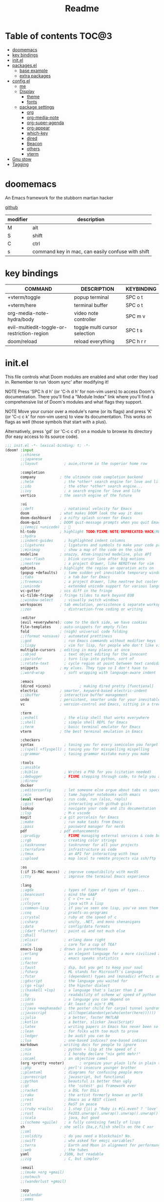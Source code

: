#+title: Readme
#+STARTUP: content

* Table of contents :TOC@3:
- [[#doomemacs][doomemacs]]
- [[#key-bindings][key bindings]]
- [[#initel][init.el]]
- [[#packagesel][packages.el]]
  - [[#base-example][base example]]
  - [[#extra-packages][extra packages]]
- [[#configel][config.el]]
  - [[#me][me]]
  - [[#display][Display]]
    - [[#theme][theme]]
    - [[#fonts][fonts]]
  - [[#package-settings][package settings]]
    - [[#org][org]]
    - [[#org-media-note][org-media-note]]
    - [[#org-super-agenda][org-super-agenda]]
    - [[#org-appear][org-appear]]
    - [[#which-key][which-key]]
    - [[#dired][dired]]
    - [[#beacon][Beacon]]
    - [[#others][others]]
    - [[#vterm][vterm]]
- [[#gnu-stow][Gnu stow]]
- [[#tagging][Tagging]]

* doomemacs
An Emacs framework for the stubborn martian hacker

[[https://github.com/doomemacs/doomemacs][github]]

| modifier | description                                       |
|----------+---------------------------------------------------|
| M        | alt                                               |
| S        | shift                                             |
| C        | ctrl                                              |
| s        | command key in mac, can easily confuse with shift |
* key bindings
| COMMAND                                     | DESCRIPTION                   | KEYBINDING |
|---------------------------------------------+-------------------------------+------------|
| +vterm/toggle                               | popup terminal                | SPC o t    |
| +vterm/here                                 | terminal buffer               | SPC o t    |
| org-media-note-hydra/body                   | video note controller         | SPC m v    |
| evil-multiedit-toggle-or-restriction-region | toggle multi cursor selection | SPC t s    |
| doom/reload                                 | reload everything             | SPC h r r  |
* init.el
:PROPERTIES:
:header-args: :tangle .doom.d/init.el :mkdirp yes
:END:

This file controls what Doom modules are enabled and what order they load
in. Remember to run 'doom sync' after modifying it!

NOTE Press 'SPC h d h' (or 'C-h d h' for non-vim users) to access Doom's
     documentation. There you'll find a "Module Index" link where you'll find
     a comprehensive list of Doom's modules and what flags they support.

NOTE Move your cursor over a module's name (or its flags) and press 'K' (or
     'C-c c k' for non-vim users) to view its documentation. This works on
     flags as well (those symbols that start with a plus).

     Alternatively, press 'gd' (or 'C-c c d') on a module to browse its
     directory (for easy access to its source code).

#+begin_src emacs-lisp
;;; init.el -*- lexical-binding: t; -*-
(doom! :input
       ;;chinese
       ;;japanese
       ;;layout            ; auie,ctsrnm is the superior home row

       :completion
       company           ; the ultimate code completion backend
       ;;helm              ; the *other* search engine for love and life
       ;;ido               ; the other *other* search engine...
       ;;ivy               ; a search engine for love and life
       vertico           ; the search engine of the future

       :ui
       ;;deft              ; notational velocity for Emacs
       doom              ; what makes DOOM look the way it does
       doom-dashboard    ; a nifty splash screen for Emacs
       doom-quit         ; DOOM quit-message prompts when you quit Emacs
       ;;(emoji +unicode)  ; 🙂
       hl-todo           ; highlight TODO/FIXME/NOTE/DEPRECATED/HACK/REVIEW
       ;;hydra
       ;;indent-guides     ; highlighted indent columns
       ;;ligatures         ; ligatures and symbols to make your code pretty again
       ;;minimap           ; show a map of the code on the side
       modeline          ; snazzy, Atom-inspired modeline, plus API
       ;;nav-flash         ; blink cursor line after big motions
       ;;neotree           ; a project drawer, like NERDTree for vim
       ophints           ; highlight the region an operation acts on
       (popup +defaults)   ; tame sudden yet inevitable temporary windows
       ;;tabs              ; a tab bar for Emacs
       ;;treemacs          ; a project drawer, like neotree but cooler
       ;;unicode           ; extended unicode support for various languages
       vc-gutter         ; vcs diff in the fringe
       vi-tilde-fringe   ; fringe tildes to mark beyond EOB
       ;;window-select     ; visually switch windows
       workspaces        ; tab emulation, persistence & separate workspaces
       ;;zen               ; distraction-free coding or writing

       :editor
       (evil +everywhere); come to the dark side, we have cookies
       file-templates    ; auto-snippets for empty files
       fold              ; (nigh) universal code folding
       ;;(format +onsave)  ; automated prettiness
       ;;god               ; run Emacs commands without modifier keys
       ;;lispy             ; vim for lisp, for people who don't like vim
       multiple-cursors  ; editing in many places at once
       ;;objed             ; text object editing for the innocent
       ;;parinfer          ; turn lisp into python, sort of
       ;;rotate-text       ; cycle region at point between text candidates
       snippets          ; my elves. They type so I don't have to
       ;;word-wrap         ; soft wrapping with language-aware indent

       :emacs
       (dired +icons)             ; making dired pretty [functional]
       electric          ; smarter, keyword-based electric-indent
       ;;ibuffer         ; interactive buffer management
       undo              ; persistent, smarter undo for your inevitable mistakes
       vc                ; version-control and Emacs, sitting in a tree

       :term
       ;;eshell            ; the elisp shell that works everywhere
       ;;shell             ; simple shell REPL for Emacs
       ;;term              ; basic terminal emulator for Emacs
       vterm             ; the best terminal emulation in Emacs

       :checkers
       syntax              ; tasing you for every semicolon you forget
       ;;(spell +flyspell) ; tasing you for misspelling mispelling
       ;;grammar           ; tasing grammar mistake every you make

       :tools
       ;;ansible
       ;;biblio            ; Writes a PhD for you (citation needed)
       ;;debugger          ; FIXME stepping through code, to help you add bugs
       ;;direnv
       docker
       ;;editorconfig      ; let someone else argue about tabs vs spaces
       ;;ein               ; tame Jupyter notebooks with emacs
       (eval +overlay)     ; run code, run (also, repls)
       ;;gist              ; interacting with github gists
       lookup              ; navigate your code and its documentation
       ;;lsp               ; M-x vscode
       magit             ; a git porcelain for Emacs
       ;;make              ; run make tasks from Emacs
       ;;pass              ; password manager for nerds
       pdf               ; pdf enhancements
       ;;prodigy           ; FIXME managing external services & code builders
       ;;rgb               ; creating color strings
       ;;taskrunner        ; taskrunner for all your projects
       ;;terraform         ; infrastructure as code
       ;;tmux              ; an API for interacting with tmux
       ;;upload            ; map local to remote projects via ssh/ftp

       :os
       (:if IS-MAC macos)  ; improve compatibility with macOS
       ;;tty               ; improve the terminal Emacs experience

       :lang
       ;;agda              ; types of types of types of types...
       ;;beancount         ; mind the GAAP
       ;;cc                ; C > C++ == 1
       ;;clojure           ; java with a lisp
       ;;common-lisp       ; if you've seen one lisp, you've seen them all
       ;;coq               ; proofs-as-programs
       ;;crystal           ; ruby at the speed of c
       ;;csharp            ; unity, .NET, and mono shenanigans
       ;;data              ; config/data formats
       ;;(dart +flutter)   ; paint ui and not much else
       ;;dhall
       ;;elixir            ; erlang done right
       ;;elm               ; care for a cup of TEA?
       emacs-lisp        ; drown in parentheses
       ;;erlang            ; an elegant language for a more civilized age
       ;;ess               ; emacs speaks statistics
       ;;factor
       ;;faust             ; dsp, but you get to keep your soul
       ;;fsharp            ; ML stands for Microsoft's Language
       ;;fstar             ; (dependent) types and (monadic) effects and Z3
       ;;gdscript          ; the language you waited for
       ;;(go +lsp)         ; the hipster dialect
       ;;(haskell +lsp)    ; a language that's lazier than I am
       ;;hy                ; readability of scheme w/ speed of python
       ;;idris             ; a language you can depend on
       ;;json              ; At least it ain't XML
       ;;(java +meghanada) ; the poster child for carpal tunnel syndrome
       ;;javascript        ; all(hope(abandon(ye(who(enter(here))))))
       ;;julia             ; a better, faster MATLAB
       ;;kotlin            ; a better, slicker Java(Script)
       ;;latex             ; writing papers in Emacs has never been so fun
       ;;lean              ; for folks with too much to prove
       ;;ledger            ; be audit you can be
       ;;lua               ; one-based indices? one-based indices
       markdown          ; writing docs for people to ignore
       ;;nim               ; python + lisp at the speed of c
       ;;nix               ; I hereby declare "nix geht mehr!"
       ;;ocaml             ; an objective camel
       (org +pretty +noter)       ; organize your plain life in plain text
       ;;php               ; perl's insecure younger brother
       ;;plantuml          ; diagrams for confusing people more
       ;;purescript        ; javascript, but functional
       ;;python            ; beautiful is better than ugly
       ;;qt                ; the 'cutest' gui framework ever
       ;;racket            ; a DSL for DSLs
       ;;raku              ; the artist formerly known as perl6
       ;;rest              ; Emacs as a REST client
       ;;rst               ; ReST in peace
       ;;(ruby +rails)     ; 1.step {|i| p "Ruby is #{i.even? ? 'love' : 'life'}"}
       ;;rust              ; Fe2O3.unwrap().unwrap().unwrap().unwrap()
       ;;scala             ; java, but good
       ;;(scheme +guile)   ; a fully conniving family of lisps
       sh                ; she sells {ba,z,fi}sh shells on the C xor
       ;;sml
       ;;solidity          ; do you need a blockchain? No.
       ;;swift             ; who asked for emoji variables?
       ;;terra             ; Earth and Moon in alignment for performance.
       ;;web               ; the tubes
       yaml              ; JSON, but readable
       ;;zig               ; C, but simpler

       :email
       ;;(mu4e +org +gmail)
       ;;notmuch
       ;;(wanderlust +gmail)

       :app
       ;;calendar
       ;;emms
       ;;everywhere        ; *leave* Emacs!? You must be joking
       ;;irc               ; how neckbeards socialize
       ;;(rss +org)        ; emacs as an RSS reader
       ;;twitter           ; twitter client https://twitter.com/vnought

       :config
       ;;literate
       (default +bindings +smartparens))
#+end_src

* packages.el
:PROPERTIES:
:header-args: :tangle .doom.d/packages.el :mkdirp yes
:END:

To install a package with Doom you must declare them here and run 'doom sync'
on the command line, then restart Emacs for the changes to take effect -- or
use 'M-x doom/reload'.

** base example
#+begin_src emacs-lisp tangle: no
;; To install SOME-PACKAGE from MELPA, ELPA or emacsmirror:
;(package! some-package)

;; To install a package directly from a remote git repo, you must specify a
;; `:recipe'. You'll find documentation on what `:recipe' accepts here:
;; https://github.com/raxod502/straight.el#the-recipe-format
;(package! another-package
;  :recipe (:host github :repo "username/repo"))

;; If the package you are trying to install does not contain a PACKAGENAME.el
;; file, or is located in a subdirectory of the repo, you'll need to specify
;; `:files' in the `:recipe':
;(package! this-package
;  :recipe (:host github :repo "username/repo"
;           :files ("some-file.el" "src/lisp/*.el")))

;; If you'd like to disable a package included with Doom, you can do so here
;; with the `:disable' property:
;(package! builtin-package :disable t)

;; You can override the recipe of a built in package without having to specify
;; all the properties for `:recipe'. These will inherit the rest of its recipe
;; from Doom or MELPA/ELPA/Emacsmirror:
;(package! builtin-package :recipe (:nonrecursive t))
;(package! builtin-package-2 :recipe (:repo "myfork/package"))

;; Specify a `:branch' to install a package from a particular branch or tag.
;; This is required for some packages whose default branch isn't 'master' (which
;; our package manager can't deal with; see raxod502/straight.el#279)
;(package! builtin-package :recipe (:branch "develop"))

;; Use `:pin' to specify a particular commit to install.
;(package! builtin-package :pin "1a2b3c4d5e")


;; Doom's packages are pinned to a specific commit and updated from release to
;; release. The `unpin!' macro allows you to unpin single packages...
;(unpin! pinned-package)
;; ...or multiple packages
;(unpin! pinned-package another-pinned-package)
;; ...Or *all* packages (NOT RECOMMENDED; will likely break things)
;(unpin! t)
#+end_src

** extra packages
#+begin_src emacs-lisp
(package! pretty-hydra)
(package! org-media-note :recipe (:host github :repo "yuchen-lea/org-media-note"))
(package! org-super-agenda)
(package! org-appear) ;; show plaintext at current line.
(package! beacon)
#+end_src

* config.el
:PROPERTIES:
:header-args: :tangle .doom.d/config.el :mkdirp yes
:END:
Place your private configuration here! Remember, you do not need to run 'doom
sync' after modifying this file!

** me
Some functionality uses this to identify you, e.g. GPG configuration, email
clients, file templates and snippets.

#+begin_src emacs-lisp
(setq user-full-name "Jeff Chien"
      user-mail-address "jeffchien13@gmail.com")
#+end_src

** Display
*** theme
There are two ways to load a theme. Both assume the theme is installed and
available. You can either set `doom-theme' or manually load a theme with the
`load-theme' function.

gui and terminal version use different themes
https://github.com/doomemacs/doomemacs/issues/1403#issuecomment-491470949

#+begin_src emacs-lisp
(setq doom-theme 'doom-tomorrow-night)
(defun reload-theme (frame)
  (with-selected-frame frame
    (if (display-graphic-p)
        (load-theme 'doom-dracula t)
      (load-theme 'wombat t))))
(add-hook 'after-make-frame-functions #'reload-theme)
#+end_src
*** fonts
[[https://gitlab.com/dwt1/dotfiles/-/blob/master/.config/doom/config.org#fonts][source]]
‘doom-font’ – standard monospace font that is used for most things in Emacs.
‘doom-variable-pitch-font’ – variable font which is useful in some Emacs plugins.
‘doom-big-font’ – used in doom-big-font-mode; useful for presentations.
‘font-lock-comment-face’ – for comments.
‘font-lock-keyword-face’ – for keywords with special significance like ‘setq’ in elisp.

#+begin_src emacs-lisp
(setq doom-font (font-spec :family "SauceCodePro Nerd Font Mono" :size 16)
      doom-variable-pitch-font (font-spec :family "Helvetica" :size 16)
      doom-big-font (font-spec :family "SauceCodePro Nerd Font Mono" :size 32))
(after! doom-themes
  (setq doom-themes-enable-bold t
        doom-themes-enable-italic t))
(custom-set-faces!
  '(font-lock-comment-face :slant italic)
  '(font-lock-keyword-face :slant italic))
#+end_src

** package settings
Here are some additional functions/macros that could help you configure Doom:

- `load!' for loading external *.el files relative to this one
- `use-package!' for configuring packages
- `after!' for running code after a package has loaded
- `add-load-path!' for adding directories to the `load-path', relative to
  this file. Emacs searches the `load-path' when you load packages with
  `require' or `use-package'.
- `map!' for binding new keys

To get information about any of these functions/macros, move the cursor over
the highlighted symbol at press 'K' (non-evil users must press 'C-c c k').
This will open documentation for it, including demos of how they are used.

You can also try 'gd' (or 'C-c c d') to jump to their definition and see how
they are implemented.

*** org
| COMMAND                       | DESCRIPTION               | KEYBINDING | ALTERNATIVE |
|-------------------------------+---------------------------+------------+-------------|
| org-goto                      | search headings           | C-c C-j    |             |
| org-insert-structure-template | insert structure template | C-c C-,    | <keyword    |
#+begin_src emacs-lisp
;; If you use `org' and don't want your org files in the default location below,
;; change `org-directory'. It must be set before org loads!

(use-package! org
  :config
  (setq org-directory "~/org/")

  ;; hide / * _ ~ markers
  (setq org-hide-emphasis-markers t)

  ;; make C-c C-j show headings in menu
  (setq org-goto-interface 'outline-path-completion)

  ;; structure template list
  (add-to-list 'org-structure-template-alist '("py" . "src python"))
  (add-to-list 'org-structure-template-alist '("sh" . "src shell"))
  (add-to-list 'org-structure-template-alist '("em" . "src emacs-lisp"))
)
#+end_src
*** org-media-note
make taking video note painless.
#+begin_src emacs-lisp
(use-package! org-media-note
  :hook (org-mode . org-media-note-mode)
  :config
  (setq org-media-note-screenshot-image-dir (concat org-directory "assets"))
  )
(map! :leader
      :desc "media note controller"
      "m v" #'org-media-note-hydra/body)
#+end_src
*** org-super-agenda
#+begin_src emacs-lisp
(use-package! org-super-agenda
  :after org-agenda
  :init
  (setq org-super-agenda-groups '((:name "Today"
                                        :time-grid t
                                        :scheduled today)
                                  (:name "Due today"
                                        :deadline today)
                                  (:name "Important"
                                        :priority "A")
                                  (:name "Overdue"
                                        :deadline past)
                                  (:name "Due soon"
                                        :deadline future)
                                  (:name "Big Outcomes"
                                   :tag "bo")))
  :config
  (org-super-agenda-mode))
#+end_src
*** org-appear
#+begin_src emacs-lisp
(use-package org-appear
  :ensure t
  :hook (org-mode . org-appear-mode)
  :custom
  (org-appear-autolinks t)
  )
#+end_src
*** which-key
#+begin_src emacs-lisp
(use-package which-key
  :config
  ;; show the popup window earlier
  (setq which-key-idle-delay 0.2)

  ;; this fix the suggestion list form which-key is partially covered by status line.
  ;; https://github.com/doomemacs/doomemacs/issues/5622
  (setq which-key-allow-imprecise-window-fit nil)
  )
#+end_src
*** dired
| COMMAND             | DESCRIPTION                 | KEYBINDING     | ALTERNATIVE |
|---------------------+-----------------------------+----------------+-------------|
|                     | enter edit mode             | <normal> i     |             |
|                     | confirm change in edit mode | <normal> Z Z   | C-c C-c     |
|                     | abort change in edit mode   | <normal> Z Z   | C-c ESC     |
|                     | preview content             | <normal> M-RET |             |
| dired-do-kill-lines | hide marked lines(visually) | <normal> -     |             |
|                     | select item                 | m              |             |
|                     | reverse selection           | t              |             |
|                     | unselect item               | u              |             |
|                     | unselect all item           | shift - u      |             |
|                     | copy                        | shift - c      |             |
|                     | rename / move               | shift - r      |             |
|                     | chmod                       | shift - m      |             |

#+begin_src emacs-lisp
;; dired will automatically refresh buffer to reflect changes which were made by other applications.
(setq global-auto-revert-non-file-buffers t)
#+end_src

#+begin_src emacs-lisp
(map! :map dired-mode-map
           :n "h" 'dired-up-directory
           :n "l" 'dired-find-file
           :n "-" 'dired-do-kill-lines
           )
#+end_src
**** making deleted files go to trash can
#+begin_src emacs-lisp
(setq delet-by-moving-to-trash t
      trash-directory "~/.Trash")
#+end_src

=NOTE=: in linux, the default trash can folder may locates in different place, make sure to create a symbolic link.

*** Beacon
never lose your cursor.
#+begin_src emacs-lisp
(use-package beacon
  :diminish beacon-mode
  :config
  (beacon-mode 1))
#+end_src

*** others
#+begin_src emacs-lisp

;; This determines the style of line numbers in effect. If set to `nil', line
;; numbers are disabled. For relative line numbers, set this to `relative'.
(setq display-line-numbers-type 'relative)

;; reload the buffer to reflect changes make by other applicaton.
(global-auto-revert-mode 1)

;; no idea the default RET key doesn't work so I have to map it ot other key
(map! :map evil-multiedit-mode-map
      :leader
      :v "t s" #'evil-multiedit-toggle-or-restrict-region)
#+end_src
*** vterm
**** mac silicon installation
due to the mix of x86 and arm, vterm is likely fail to compile. Just make sure to
- use x86 homebrew to remove libvterm and cmake
- install libvterm and cmake in arm64 homebrew
- go to vterm folder, remove the cmake cache *build* folder.
- check all path is correct in emacs with =execute_path=

* Gnu stow
#+begin_src pattern :tangle .stow-local-ignore
#+end_src

* Tagging
#+begin_src tag :tangle TAGS
linux
darwin
#+end_src
